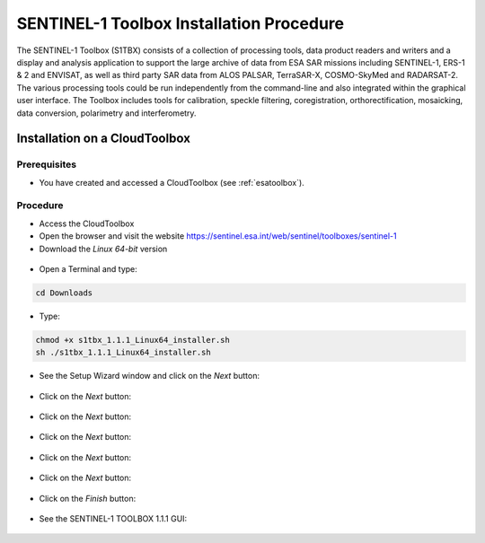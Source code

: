 SENTINEL-1 Toolbox Installation Procedure
=========================================

The SENTINEL-1 Toolbox (S1TBX) consists of a collection of processing tools, data product readers and writers and a display and analysis application to support the large archive of data from ESA SAR missions including SENTINEL-1, ERS-1 & 2 and ENVISAT, as well as third party SAR data from ALOS PALSAR, TerraSAR-X, COSMO-SkyMed and RADARSAT-2. The various processing tools could be run independently from the command-line and also integrated within the graphical user interface. The Toolbox includes tools for calibration, speckle filtering, coregistration, orthorectification, mosaicking, data conversion, polarimetry and interferometry.

Installation on a CloudToolbox
-------------------------------

Prerequisites
^^^^^^^^^^^^^

- You have created and accessed a CloudToolbox (see :ref:`esatoolbox`).

Procedure
^^^^^^^^^

- Access the CloudToolbox
- Open the browser and visit the website https://sentinel.esa.int/web/sentinel/toolboxes/sentinel-1
- Download the *Linux 64-bit* version

.. figure:: assets/s1toolbox_1.png
        :figclass: align-center
        :align: center
        :width: 600px
        :alt: alternate text

- Open a Terminal and type:

.. code-block:: bash

  cd Downloads

.. figure:: assets/s1toolbox_2.png
        :figclass: align-center
        :align: center
        :width: 600px
        :alt: alternate text

- Type:

.. code-block:: bash

  chmod +x s1tbx_1.1.1_Linux64_installer.sh
  sh ./s1tbx_1.1.1_Linux64_installer.sh
 
- See the Setup Wizard window and click on the *Next* button:

.. figure:: assets/s1toolbox_3.png
        :figclass: align-center
        :align: center
        :alt: alternate text

- Click on the *Next* button:

.. figure:: assets/s1toolbox_4.png
        :figclass: align-center
        :align: center
        :alt: alternate text

- Click on the *Next* button: 

.. figure:: assets/s1toolbox_5.png
        :figclass: align-center
        :align: center
        :alt: alternate text

- Click on the *Next* button:

.. figure:: assets/s1toolbox_6.png
        :figclass: align-center
        :align: center
        :alt: alternate text

- Click on the *Next* button:

.. figure:: assets/s1toolbox_7.png
        :figclass: align-center
        :align: center
        :alt: alternate text

- Click on the *Next* button:

.. figure:: assets/s1toolbox_8.png
        :figclass: align-center
        :align: center
        :alt: alternate text

- Click on the *Finish* button:

.. figure:: assets/s1toolbox_9.png
        :figclass: align-center
        :align: center
        :alt: alternate text

- See the SENTINEL-1 TOOLBOX 1.1.1 GUI:

.. figure:: assets/s1toolbox_10.png
        :figclass: align-center
        :align: center
        :width: 600px
        :alt: alternate text

